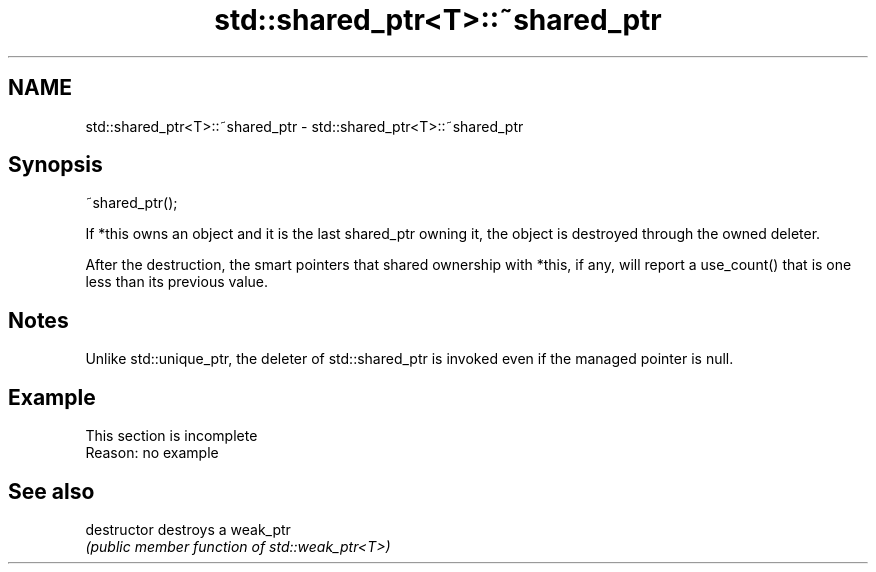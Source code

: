 .TH std::shared_ptr<T>::~shared_ptr 3 "2020.03.24" "http://cppreference.com" "C++ Standard Libary"
.SH NAME
std::shared_ptr<T>::~shared_ptr \- std::shared_ptr<T>::~shared_ptr

.SH Synopsis
   ~shared_ptr();

   If *this owns an object and it is the last shared_ptr owning it, the object is destroyed through the owned deleter.

   After the destruction, the smart pointers that shared ownership with *this, if any, will report a use_count() that is one less than its previous value.

.SH Notes

   Unlike std::unique_ptr, the deleter of std::shared_ptr is invoked even if the managed pointer is null.

.SH Example

    This section is incomplete
    Reason: no example

.SH See also

   destructor   destroys a weak_ptr
                \fI(public member function of std::weak_ptr<T>)\fP
